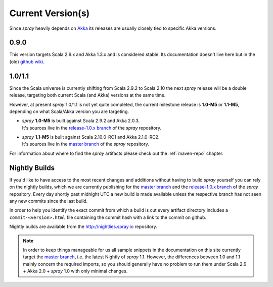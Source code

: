 .. _current-versions:

Current Version(s)
==================

Since *spray* heavily depends on Akka_ its releases are usually closely tied to specific Akka versions.


0.9.0
-----

This version targets Scala 2.9.x and Akka 1.3.x and is considered stable.
Its documentation doesn't live here but in the (old) `github wiki`_.


1.0/1.1
-------

Since the Scala universe is currently shifting from Scala 2.9.2 to Scala 2.10 the next *spray* release will be
a double release, targeting both current Scala (and Akka) versions at the same time.

However, at present *spray* 1.0/1.1 is not yet quite completed, the current milestone release is |1.0| or |1.1|,
depending on what Scala/Akka version you are targeting.

.. rst-class:: wide

- | *spray* |1.0| is built against Scala 2.9.2 and Akka 2.0.3.
  | It's sources live in the `release-1.0.x branch`_ of the *spray* repository.

- | *spray* |1.1| is built against Scala 2.10.0-RC1 and Akka 2.1.0-RC2.
  | It's sources live in the `master branch`_ of the *spray* repository.

For information about where to find the *spray* artifacts please check out the :ref:`maven-repo` chapter.

.. |1.0| replace:: **1.0-M5**
.. |1.1| replace:: **1.1-M5**


Nightly Builds
--------------

If you'd like to have access to the most recent changes and additions without having to build *spray* yourself you can
rely on the nightly builds, which we are currently publishing for the `master branch`_ and the `release-1.0.x branch`_
of the *spray* repository. Every day shortly past midnight UTC a new build is made available unless the respective
branch has not seen any new commits since the last build.

In order to help you identify the exact commit from which a build is cut every artifact directory includes a
``commit-<version>.html`` file containing the commit hash with a link to the commit on github.

Nightly builds are available from the http://nightlies.spray.io repository.


.. note:: In order to keep things manageable for us all sample snippets in the documentation on this site currently
   target the `master branch`_, i.e. the latest Nightly of *spray* 1.1. However, the differences between 1.0 and 1.1
   mainly concern the required imports, so you should generally have no problem to run them under Scala 2.9 + Akka 2.0 +
   *spray* 1.0 with only minimal changes.


.. _scala: http://scala-lang.org
.. _akka: http://akka.io
.. _github wiki: https://github.com/spray/spray/wiki
.. _release-1.0.x branch: https://github.com/spray/spray/tree/release-1.0.x
.. _master branch: https://github.com/spray/spray